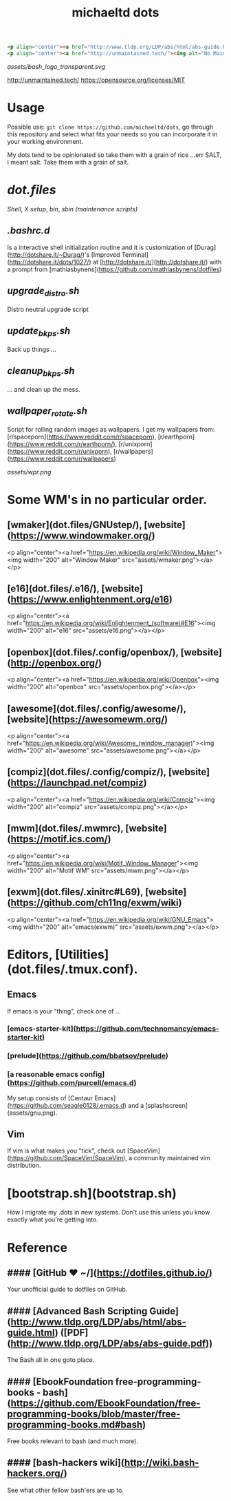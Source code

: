 #+title: michaeltd dots

#+BEGIN_SRC html
<p align="center"><a href="http://www.tldp.org/LDP/abs/html/abs-guide.html"><img alt="bash-logo" src="assets/bash_logo_transparent.svg"></a></p>
<p align="center"><a href="http://unmaintained.tech/"><img alt="No Maintenance Intended" src="http://unmaintained.tech/badge.svg"></a> <a href="https://opensource.org/licenses/MIT"><img alt="License: MIT" src="https://img.shields.io/badge/License-MIT-yellow.svg"></a></p>
#+END_SRC

#+BEGIN_CENTER
[[assets/bash_logo_transparent.svg]]

[[http://unmaintained.tech/]] [[http://unmaintained.tech/badge.svg]] [[https://opensource.org/licenses/MIT]] [[https://img.shields.io/badge/License-MIT-yellow.svg]]
#+END_CENTER

* Usage
  Possible use: ~git clone https://github.com/michaeltd/dots~, go through this repository and select what fits your needs so you can incorporate it in your working environment.

  My dots tend to be opinionated so take them with a grain of rice ...err SALT, I meant salt. Take them with a grain of salt.

* [[dot.files]]


[[dot.files/bash_profile][Shell]], [[dot.files/.xinitrc][X setup]], [[dot.files/bin/][bin]], [[dot.files/sbin/][sbin (maintenance scripts)]]

** [[dot.files/.bashrc.d][.bashrc.d]]
Is a interactive shell initialization routine and it is customization of [Durag](http://dotshare.it/~Durag/)'s [Improved Terminal](http://dotshare.it/dots/1027/) at [http://dotshare.it/](http://dotshare.it/) with a prompt from [mathiasbynens](https://github.com/mathiasbynens/dotfiles)

** [[dot.files/sbin/upgrade_distro.sh][upgrade_distro.sh]]
Distro neutral upgrade script

** [[dot.files/sbin/update_bkps.sh][update_bkps.sh]]
Back up things ...

** [[dot.files/sbin/cleanup_bkps.sh][cleanup_bkps.sh]]
... and clean up the mess.

** [[dot.files/bin/wallpaper_rotate.sh][wallpaper_rotate.sh]]
Script for rolling random images as wallpapers.
I get my wallpapers from: [r/spaceporn](https://www.reddit.com/r/spaceporn), [r/earthporn](https://www.reddit.com/r/earthporn/), [r/unixporn](https://www.reddit.com/r/unixporn), [r/wallpapers](https://www.reddit.com/r/wallpapers)

#+BEGIN_CENTER
[[assets/wpr.png]]
#+END_CENTER

* Some WM's in no particular order.

** [wmaker](dot.files/GNUstep/), [website](https://www.windowmaker.org/)

  <p align="center"><a href="https://en.wikipedia.org/wiki/Window_Maker"><img width="200" alt="Window Maker" src="assets/wmaker.png"></a></p>

** [e16](dot.files/.e16/), [website](https://www.enlightenment.org/e16)

  <p align="center"><a href="https://en.wikipedia.org/wiki/Enlightenment_(software)#E16"><img width="200" alt="e16" src="assets/e16.png"></a></p>

** [openbox](dot.files/.config/openbox/), [website](http://openbox.org/)

  <p align="center"><a href="https://en.wikipedia.org/wiki/Openbox"><img width="200" alt="openbox" src="assets/openbox.png"></a></p>

** [awesome](dot.files/.config/awesome/), [website](https://awesomewm.org/)

  <p align="center"><a href="https://en.wikipedia.org/wiki/Awesome_(window_manager)"><img width="200" alt="awesome" src="assets/awesome.png"></a></p>

** [compiz](dot.files/.config/compiz/), [website](https://launchpad.net/compiz)

  <p align="center"><a href="https://en.wikipedia.org/wiki/Compiz"><img width="200" alt="compiz" src="assets/compiz.png"></a></p>

** [mwm](dot.files/.mwmrc), [website](https://motif.ics.com/)

  <p align="center"><a href="https://en.wikipedia.org/wiki/Motif_Window_Manager"><img width="200" alt="Motif WM" src="assets/mwm.png"></a></p>

** [exwm](dot.files/.xinitrc#L69), [website](https://github.com/ch11ng/exwm/wiki)

  <p align="center"><a href="https://en.wikipedia.org/wiki/GNU_Emacs"><img width="200" alt="emacs(exwm)" src="assets/exwm.png"></a></p>

* Editors, [Utilities](dot.files/.tmux.conf).

** Emacs
If emacs is your "thing", check one of ...

*** [emacs-starter-kit](https://github.com/technomancy/emacs-starter-kit)

*** [prelude](https://github.com/bbatsov/prelude)

*** [a reasonable emacs config](https://github.com/purcell/emacs.d)
My setup consists of [Centaur Emacs](https://github.com/seagle0128/.emacs.d) and a [splashscreen](assets/gnu.png).

** Vim
If vim is what makes you "tick", check out [SpaceVim](https://github.com/SpaceVim/SpaceVim), a community maintained vim distribution.

#+name: bootstrap.sh
* [bootstrap.sh](bootstrap.sh)
How I migrate my .dots in new systems. Don't use this unless you know exactly what you're getting into.

* Reference

** #### [GitHub ❤ ~/](https://dotfiles.github.io/)
Your unofficial guide to dotfiles on GitHub.

** #### [Advanced Bash Scripting Guide](http://www.tldp.org/LDP/abs/html/abs-guide.html) ([PDF](http://www.tldp.org/LDP/abs/abs-guide.pdf))
The Bash all in one goto place.

** #### [EbookFoundation free-programming-books - bash](https://github.com/EbookFoundation/free-programming-books/blob/master/free-programming-books.md#bash)
Free books relevant to bash (and much more).

** #### [bash-hackers wiki](http://wiki.bash-hackers.org/)
See what other fellow bash'ers are up to.
